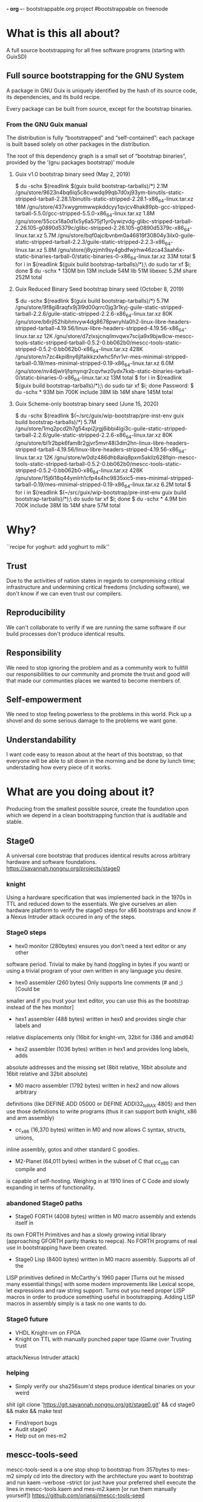 *- org -*-
bootstrappable.org project
#bootstrappable on freenode

* What is this all about?
A full source bootstrapping for all free software programs
(starting with GuixSD)

** Full source bootstrapping for the GNU System
A package in GNU Guix is uniquely identified by the hash of its source
code, its dependencies, and its build recipe.

Every package can be built from source, except for the bootstrap
binaries.

*** From the GNU Guix manual
The distribution is fully “bootstrapped” and “self-contained”: each
package is built based solely on other packages in the distribution.

The root of this dependency graph is a small set of “bootstrap
binaries”, provided by the ‘(gnu packages bootstrap)’ module

**** Guix v1.0 bootstrap binary seed (May 2, 2019)
$ du -schx $(readlink $(guix build bootstrap-tarballs)/*)
2.1M	/gnu/store/9623n4bq6iq5c8cwwdq99qb7d0xj93ym-binutils-static-stripped-tarball-2.28.1/binutils-static-stripped-2.28.1-x86_64-linux.tar.xz
18M	/gnu/store/437xwygmmwwpkddcyy1qvjcv4hak89pb-gcc-stripped-tarball-5.5.0/gcc-stripped-5.5.0-x86_64-linux.tar.xz
1.8M	/gnu/store/55ccx18a0d1x5y6a575jf1yr0ywizvdg-glibc-stripped-tarball-2.26.105-g0890d5379c/glibc-stripped-2.26.105-g0890d5379c-x86_64-linux.tar.xz
5.7M	/gnu/store/bqf0ajclbvnbm0a46819f30804y3ilx0-guile-static-stripped-tarball-2.2.3/guile-static-stripped-2.2.3-x86_64-linux.tar.xz
5.8M	/gnu/store/j8yzjmh9sy4gbdfwjrhw46zca43aah6x-static-binaries-tarball-0/static-binaries-0-x86_64-linux.tar.xz
33M	total
$ for i in $(readlink $(guix build bootstrap-tarballs)/*);\
  do sudo tar xf $i; done
$ du -schx *
130M	bin
13M	include
54M	lib
51M	libexec
5.2M	share
252M	total

**** Guix Reduced Binary Seed bootstrap binary seed (October 8, 2019)
$ du -schx $(readlink $(guix build bootstrap-tarballs)/*)
5.7M	/gnu/store/9f8gi8raqfx9j3l9d00qrrc0jg3r1kyj-guile-static-stripped-tarball-2.2.6/guile-static-stripped-2.2.6-x86_64-linux.tar.xz
80K	/gnu/store/b6rjl52hibhmvyw4dg8678pwryhla0h2-linux-libre-headers-stripped-tarball-4.19.56/linux-libre-headers-stripped-4.19.56-x86_64-linux.tar.xz
12K	/gnu/store/d7zlxsjcnqilmvqwx7scija9x9bjw8cw-mescc-tools-static-stripped-tarball-0.5.2-0.bb062b0/mescc-tools-static-stripped-0.5.2-0.bb062b0-x86_64-linux.tar.xz
428K	/gnu/store/n7zc4kpi8ny6jlfaikkzxlwhc5fvr1vr-mes-minimal-stripped-tarball-0.19/mes-minimal-stripped-0.19-x86_64-linux.tar.xz
6.0M	/gnu/store/nv4djwlrljfqmynqr2cqvfwz0ydx7kxb-static-binaries-tarball-0/static-binaries-0-x86_64-linux.tar.xz
13M	total
$ for i in $(readlink $(guix build bootstrap-tarballs)/*);\
  do sudo tar xf $i; done
Password:
$ du -schx *
93M	bin
700K	include
38M	lib
14M	share
145M	total

**** Guix Scheme-only bootstrap binary seed (June 15, 2020)
$ du -schx $(readlink $(~/src/guix/wip-bootstrap/pre-inst-env guix build bootstrap-tarballs)/*)
5.7M	/gnu/store/1mq2pcd2h7g54xpi2jrgj6ibbi4lgi3c-guile-static-stripped-tarball-2.2.6/guile-static-stripped-2.2.6-x86_64-linux.tar.xz
80K	/gnu/store/bl1r2bpk6fam8r2gjvr5mvr48i3dm2hn-linux-libre-headers-stripped-tarball-4.19.56/linux-libre-headers-stripped-4.19.56-x86_64-linux.tar.xz
12K	/gnu/store/w0dlz486dhb8aiq8pxm5akllz628fqin-mescc-tools-static-stripped-tarball-0.5.2-0.bb062b0/mescc-tools-static-stripped-0.5.2-0.bb062b0-x86_64-linux.tar.xz
428K	/gnu/store/15j6l18q44ymlrh1cfp4s4hc9835xic5-mes-minimal-stripped-tarball-0.19/mes-minimal-stripped-0.19-x86_64-linux.tar.xz
6.2M	total
$ for i in $(readlink $(~/src/guix/wip-bootstrap/pre-inst-env guix build bootstrap-tarballs)/*);\
  do sudo tar xf $i; done
$ du -schx *
4.9M	bin
700K	include
38M	lib
14M	share
57M	total

* Why?
``recipe for yoghurt: add yoghurt to milk''

** Trust
Due to the activities of nation states in regards to compromising critical
infrastructure and undermining critical freedoms (including software), we don't
know if we can even trust our compilers.

** Reproducibility
We can't collaborate to verify if we are running the same software if our build
processes don't produce identical results.

** Responsibility
We need to stop ignoring the problem and as a community work to fullfill our
responsibilities to our community and promote the trust and good will that made
our communties places we wanted to become members of.

** Self-empowerment
We need to stop feeling powerless to the problems in this world.
Pick up a shovel and do some serious damage to the problems we want gone.

** Understandability
I want code easy to reason about at the heart of this bootstrap, so that everyone
will be able to sit down in the morning and be done by lunch time; understading
how every piece of it works.

* What are you doing about it?
Producing from the smallest possible source, create the foundation upon which we
depend in a clean bootstrapping function that is auditable and stable.

** Stage0
A universal core bootstrap that produces identical results across arbitrary
hardware and software foundations.
https://savannah.nongnu.org/projects/stage0

*** knight
Using a hardware specification that was implemented back in the 1970s in TTL and
reduced down to the essentials.
We give ourselves an alien hardware platform to verify the stage0 steps for x86
bootstraps and know if a Nexus Intruder attack occured in any of the steps.

*** Stage0 steps
- hex0 monitor (280bytes) ensures you don't need a text editor or any other
software period. Trivial to make by hand (toggling in bytes if you want) or
using a trivial program of your own written in any language you desire.

- hex0 assembler (260 bytes) Only supports line comments (# and ;) [Could be
smaller and if you trust your text editor, you can use this as the bootstrap
instead of the hex monitor]

- hex1 assembler (488 bytes) written in hex0 and provides single char labels and
relative displacements only (16bit for knight-vm, 32bit for i386 and amd64)

- hex2 assembler (1036 bytes) written in hex1 and provides long labels, adds
absolute addresses and the missing set (8bit relative, 16bit absolute and 16bit
relative and 32bit absolute)

- M0 macro assembler (1792 bytes) written in hex2 and now allows arbitrary
definitions (like DEFINE ADD 05000 or DEFINE ADDI32_to_RAX 4805) and then use
those definitions to write programs (thus it can support both knight, x86 and
arm assembly)

- cc_x86 (16,370 bytes) written in M0 and now allows C syntax, structs, unions,
inline assembly, gotos and other standard C goodies.

- M2-Planet (64,011 bytes) written in the subset of C that cc_x86 can compile and
is capable of self-hosting. Weighing in at 1910 lines of C Code and slowly
expanding in terms of functionality.

*** abandoned Stage0 paths
- Stage0 FORTH (4008 bytes) written in M0 macro assembly and extends itself in
its own FORTH Primitives and has a slowly growing initial library (approaching
GFORTH parity thanks to reepca). No FORTH programs of real use in bootstrapping
have been created.

- Stage0 Lisp (8400 bytes) written in M0 macro assembly. Supports all of the
LISP primitives defined in McCarthy's 1960 paper [Turns out he missed many
essential things] with some modern improvements like Lexical scope, let
expressions and raw string support. Turns out you need proper LISP macros in
order to produce something useful in bootstrapping. Adding LISP macros in
assembly simply is a task no one wants to do.

*** Stage0 future
- VHDL Knight-vm on FPGA
- Knight on TTL with manually punched paper tape (Game over Trusting trust
attack/Nexus Intruder attack)

*** helping
- Simply verify our sha256sum'd steps produce identical binaries on your weird
shit (git clone 'https://git.savannah.nongnu.org/git/stage0.git' && cd stage0 &&
make && make test
- Find/report bugs
- Audit stage0
- Help out on mes-m2

** mescc-tools-seed
mescc-tools-seed is a one stop shop to bootstrap from 357bytes to mes-m2
simply cd into the directory with the architecture you want to bootstrap
and run kaem --verbose --strict (or just have your preferred shell execute
the lines in mescc-tools.kaem and mes-m2.kaem [or run them manually yourself])
https://github.com/oriansj/mescc-tools-seed

all major work is done in it's dependencies (mes-m2, M2-Planet and mescc-tools)
save for if a new architecture port needs to be done.

*** hex0
The essential core required for bootstrapping, it takes a single input file and
generates an executable binary following the following rule:
Add 2 hex characters together and write a byte.
Supports both \# and ; as line comments
Weighing in at 357bytes total
It has been implemented for knight, x86 and AMD64

*** catm
Since we don't want a bunch of duplicate code and also don't want to depend on
cat or any shell providing piping or indirection, we created catm. It provides
the same functionality as cat $Input1 $Input2 ... $InputN > $Output in a smaller
package that works like catm $Output $Input1 $Input2 ... $InputN.
Weighing in at 215bytes
It has been implemented for knight, x86 and AMD64

*** hex1
Building off of the functionality of hex0, we extend our hex to include single
character relative labels. Serving only a single purpose (build hex2)
Weighing in at 689bytes total
It has been implemented for knight, x86 and AMD64

*** hex2
The final hex stage needed in any bootstrap project. This adds support for absolute
addressing, long labels, multiple offset sizes and allows arbitrary base addresses.
Weighing in at 1406bytes total
It has been implemented for knight, x86 and AMD64

*** M0
The only Macro assembly stage needed in any bootstrap project. This adds support
for immediates, DEFINE statements, RAW strings, hex literals and line comments.
Weighing in at 1860bytes total.
It has been implemented for knight, x86 and AMD64

*** cc_*
The only C compiler you would ever need to write in assembly in any bootstrap
project. With support for: CONSTANT statements, globals, locals, function pointers,
indirection, C strings, chars, integers, arrays, -> member access, sizeof, *, /,
%, +, -, >>, <<, <, <=, ==, !=, >=, >, &, &&, |, ||, ^, if, for, while, do,
inline assembly, breaks, gotos, labels, returns and structs with union support.
Weighing in at 16,079bytes total
It has been implemented for knight, x86 and AMD64

This is just used to bootstrap M2-Planet.

** mes-m2
mes-m2 is a scheme interpreter that is currently buildable via M2-Planet and thus
bootstrappable from our hex0 seed.
https://github.com/oriansj/mes-m2

Works on knight-posix, x86, AMD64, ARMv7l and AArch64

It is written in a subset of C and slowly growing to include all functionality
required to finish the bootstrap of GCC and guile. With its ultimate goal of
functioning as a drop in replacement for guile and thus enable the bootstrap of
guix as well.

This is a rewrite of mes.c with the implicit goal of being easy to understand
and easy to maintain. Thus preserving a long term path of ensuring scheme's
bootstrappability. While at the same time being buildable via M2-Planet at all
times.

** mescc-tools
A port of Stage0 to Linux (i386, AMD64, armv7l and AArch64) using ELF format binaries
https://github.com/oriansj/mescc-tools

*** exec_enable
legacy piece no longer required.

*** hex2_linker
A universal cross-platform linker buildable via M2-Planet. With support for
absolute addressing, long labels, multiple offset sizes, allows arbitrary base
addresses and of course line comments.
It is written in a subset of C
It is bootstrapped by M2-Planet in mescc-tools-seed
and supports Knight, x86, AMD64, armv7l and AArch64

*** M1 macro assembler
A universal cross-platform macro assembler. With support for DEFINE line-macros,
raw strings, hex literals, numerics, alignment operations, padding operations and
arbitrary byte and bit endianness of output.
It is written in a subset of C
It is bootstrapped by M2-Planet in mescc-tools-seed
and supports Knight, x86, AMD64, armv7l and AArch64.

*** blood-elf
Since debugging is painful when gdb and objdump have no idea how to handle
M1-macro files, blood-elf creates a dwarf footer segment from a M1-macro input
that is in M1-macro format. Not actually needed in bootstrapping but rather
helpful for those wishing to develop in M1-Macro assembly.
It is written in a subset of C
It is bootstrapped by M2-Planet in mescc-tools-seed
and supports all 32 and 64 elf targets.

*** get_machine
Since automatic tests will always fail since mescc-tools is cross-platform and
hardware neutral, this program exists to allow hardware specific tests to be run
on generated binaries. eg. have your i386 tests run on your i386 hardware but
not on your ARM, SPARC or RISC-V board. Not actually needed in bootstrapping
but rather helpful for those wishing to have proper tests for their M1-macro
programs.
It is written in a subset of C
It is bootstrapped by M2-Planet in mescc-tools-seed
and supports all Posix hosts (if we don't support yours let us know)

*** mescc-tools future
- Add support for more architectures

*** helping
- Port mescc-tools to your weird hardware/Operating system combinations.
- Write tests for alternate hardware targets
- Find bugs

** M2-Planet
A PLAtform NEutral Transpiler that happens to look and behave enough like C that
you can do development in GCC and use M2-Planet to compile the result.
https://github.com/oriansj/M2-Planet

*** Currently supports
knight-native, knight-posix, x86, AMD64, ARMv7l and AArch64

**** Types
void
void*
int
int*
unsigned
unsigned*
char
char*
char const
char const*
long
long*
SCM (unsigned long)
SCM* (unsigned long*)
FILE
FILE*
FUNCTION (void (*FUNCTION) ()
FUNCTION* (void* (*FUNCTION) ())
any struct you wish to define (with unions or arrays supported as well)
Pointers to any struct you wish to define

All in a trivial to understand implementation
https://github.com/oriansj/M2-Planet/blob/master/cc_types.c

**** Standard C strings
All in a trivial to understand implementation
https://github.com/oriansj/M2-Planet/blob/master/cc_strings.c

**** Comments to an amusing result
M2-Planet supports 2 types of comments:
/* Stuff */ block comments
and
\# Stuff line comments

and inorder to maximize compatibility with C M2-Planet does something funny with
C line comments.
// code; is actually compiled by M2-Planet thus allowing M2-Planet specific code
to be embedded in your C sources.

It and any other odd parsing behavior can be found in the rather trivial parser
https://github.com/oriansj/M2-Planet/blob/master/cc_reader.c

**** C primitives
M2-Planet is written using only a subset of the features that it supports
https://github.com/oriansj/M2-Planet/blob/master/cc_core.c

The only parts of the C language not supported are C macros, switch statements
and features that are not useful in bootstrapping and thus are ignored (until
someone comes up with a reasonable use case)

**** Bootstrapping extras
M2-Planet supports M1-macro assembly being inlined within functions via asm(..);
Support for CONSTANT FOO 4 statements to replace #define FOO 4 and
CONSTANT CELL_SIZE sizeof(struct cell) to replace #define CELL_SIZE 1  eliminate
the need for a C preprocessor entirely.

*** M2-Planet future
- Porting to RISC-V
- Porting to SPARC
- Porting to MIPS
- Porting to PowerPC
- Porting to z80 (maybe)
- Porting to 6502 (maybe)
- Port to your personal architecture

*** helping
- Find bugs
- Improve documentation
- Send patches
- Port to your weird hardware

** Mes
A late stage bootstrap core componet that ensures that once you have achieved a
certain minimal floor, that you have a solid path to producing GCC and thus
everything you desire.
https://gitlab.com/janneke/mes

*** mes.c
A scheme interpreter prototyped in C ~5000 Lines that standards at our baseline
target of minimal functionality. If you can build this or provide equivalent
functionality, you are good to go. (This will be replaced by mes-m2 when it is
completed)

*** mescc.scm
Provided a reasonable scheme exists and is functional, we leverage that to
provide a C compiler written in Scheme (uses Nyacc C99 parser in Scheme) that
is the core of this project and is the path to full GCC bootstrapping.
mescc along with slow-utils (or mescc-tools) are capable of self bootstrapping.

** NYACC
Not Yet Another Compiler Compiler, is set of guile modules for generating parsers
and lexical analyzers.
https://savannah.nongnu.org/projects/nyacc

** Gash
A guile replacement for shell+binutils that can in the future run on mes-m2
https://savannah.gnu.org/projects/gash

*** Features
+ awk.scm
+ basename.scm
+ cat.scm
+ chmod.scm
+ cmp.scm
+ command.scm
+ compress.scm
+ cp.scm
+ cut.scm
+ diff.scm
+ dirname.scm
+ expr.scm
+ false.scm
+ find.scm
+ grep.scm
+ gzip.scm
+ head.scm
+ ln.scm
+ ls.scm
+ mkdir.scm
+ mv.scm
+ printf.scm
+ pwd.scm
+ reboot.scm
+ rmdir.scm
+ rm.scm
+ sed.scm
+ sleep.scm
+ sort.scm
+ tar.scm
+ test.scm
+ touch.scm
+ tr.scm
+ true.scm
+ uname.scm
+ uniq.scm
+ wc.scm
+ which.scm

** Slow-utils
A guile replacement for mescc-tools; allowing the bootstrap to be reduced down
to any scheme interpreter.
https://github.com/oriansj/slow-utils
(only M1.scm needs to be finished)

* How to bootstrap?
See Current\ bootstrap\ map.pdf

*done*

* current status
+ mescc has achieved a full path from mescc to gcc 4.7.4
+ stage0/mescc-tools-seed has achieved a full path from hex0-seeds to mes-m2 and is porting to armv7l
+ mescc-tools is largely *done*
+ M2-Planet is largely *done*
+ mes-m2 is working and slowly expanding in features (feel free to help)
+ Gash is progressing and growing nicely
+ Slow-utils is nearly finished

* help
+ programmers to help develop mes-m2 and MesCC
+ help find and eliminate bootstrap-loops: (Nyacc?, psyntax.pp?)
+ integrate with GuixSD (lots of little easy things to do)
+ report bugs, issues, concerns or recommendations
+ testing and finding issues with our documentation (we are human after all)
+ We need more scheme programmers
+ We need people willing to improve documentation (art would be nice)
+ People to tell us all the ways things are broken and we can make it better

* strengths of current plan
+ Every possible port of mescc-tools is buildable by every other possible
mescc-tool port and thus forces any hardware/software trusting trust attack to
compromise all past, present and future hardware platforms, including those that
are made for fun out of TTL logic:
http://cpuville.com/Projects/Original-CPU/Original-CPU-home.html or even those
made out of individual transistors: https://monster6502.com/ or should someone
wish http://web.cecs.pdx.edu/~harry/Relay/ using electromechanical relays.
+ Porting of stage0 and mescc-tools to alternate platforms becomes a
straightforward mechanical exercise.
+ M2-Planet is trivial to modify to support alternate hardware platforms and
and thus function as a cross-platform, self-hosting compiler.
+ M2-Planet's output is 100% deterministic and easily predictable; even major
code changes result in only in differences directly related to the changed code
block.
+ mes-m2's behavior is 100% deterministic and not in any way architecture specific
+ No specific host platform is required until the mescc-tools stage.

* weakness of current plan
+ Need to write a Posix in M2-Planet
+ Poorly thought out instruction encodings make for low density binaries (AArch64, RISC-V, etc)
+ Requires large amounts of largely mechanical effort
+ Very very few developers or contributors

* Contact
#bootstrappable and #guix on freenode
via bootstrappable.org
via our mailing list: bootstrappable@freelists.org
or if issues are entirely MesCC only bug-mes@gnu.org

* FAQ
** Why aren't you doing more in FORTH
+ Because FORTH developers have not contributed more.
+ FORTH sucks as a bootstrapping language

** Why don't you have this language?
+ Because you did not write it yet or make any useful bootstrapping programs in
it either.
+ Probably because it sucks at bootstrapping
+ One can bootstrap 4 C compilers in 2 hours in Assembly or C; can you even do 1
in that amount of time in your "magic bootstrapping language"?

** What about backdoored hardware?
+ The good news is this is simple to port to arbitrary hardware, so the cost
needed to bootstrap hardware you designed yourself is lower than ever.
+ There is nothing we can do in terms of software that eliminates the risk of
Nexus Intruder program class hardware subversion; as the only solution to that
risk is to have your own trusted lithography fabrication plant that is run using
only hardware/software that you know is trusted and uncompromised.
+ libresilicon is honestly the only path forward currently

** What about this hardware platform?
+ If you want us to supprt your hardware platform, you need to have a reasonable
hardware target and provide the documentation and testing required.
+ We can't port to hardware we don't have

** Why is there an ELF header?
+ mescc-tools is the operating system/hardware specific port of stage0
+ ELF is not actually required for mescc-tools
+ BIOS level versions of mescc-tools is possible by simply rewriting the
syscalls into BIOS calls, removing the ELF header, adjusting the base address
and adding the standard PC boot signature (0xAA55)
+ The knight implementation found in stage0 which run on bare metal lack such trivia.

** BIOS level bootstrapping isn't enough
+ We completely agree; however writing 79,000+ custom bootstraps isn't viable yet.
+ So that is why we are bootstrapping hardware (Knight and x86 later)

** Why not use already existing C compilers written in Assembly?
+ Because Jeremiah wrote cc_x86 before we found any
+ Because only BDS-c is the only other C compiler ever written in assembly
and it supports less useful features in bootstrapping than cc_* and is
DOS/CPM only.
+ Even the original Unix C compiler was not written in assembly.

** Why not just go back and verify compilers instead?
+ It doesn't address the problem of the trusting trust attack
+ It would take far far longer than what we are willing waste time.

* Caveats
** You are depending upon Posix (Linux, *BSD, etc)
+ For the current work (mescc-tools-seed), you are absolutely correct.
+ But not for the stage0 work running on Knight as all those pieces run on bare
metal
+ However there is a plan to bootstrap a posix on bare metal using M2-Planet

** You are depending upon special hardware that people don't have
+ You are absolutely correct.
+ However writing the pieces without depending on the bios is *VERY* hardware
specific
+ Common hardware also has firmware messured in MB which we can't yet replace.

** Those without special hardware depend upon 4 binary seeds instead of just 1
+ Well one needs a bootloader on modern hardware (I can't avoid this)
+ A minimal posix is needed to provide syscalls enabling easier bootstrapping
(don't want to avoid this)
+ A minimal shell run execute the bootstrapping steps while running as init
(Can't avoid this on a posix)
+ A hex0 assembler (Can't avoid this in this sort of bootstrap)
+ We can try to reduce their size and enable the generation of those files
locally from source.

** Hardware firmware is MB in size
+ Yep, there currently is nothing we can do about it
+ Anyone who wants to work on that is more than free to do so.
